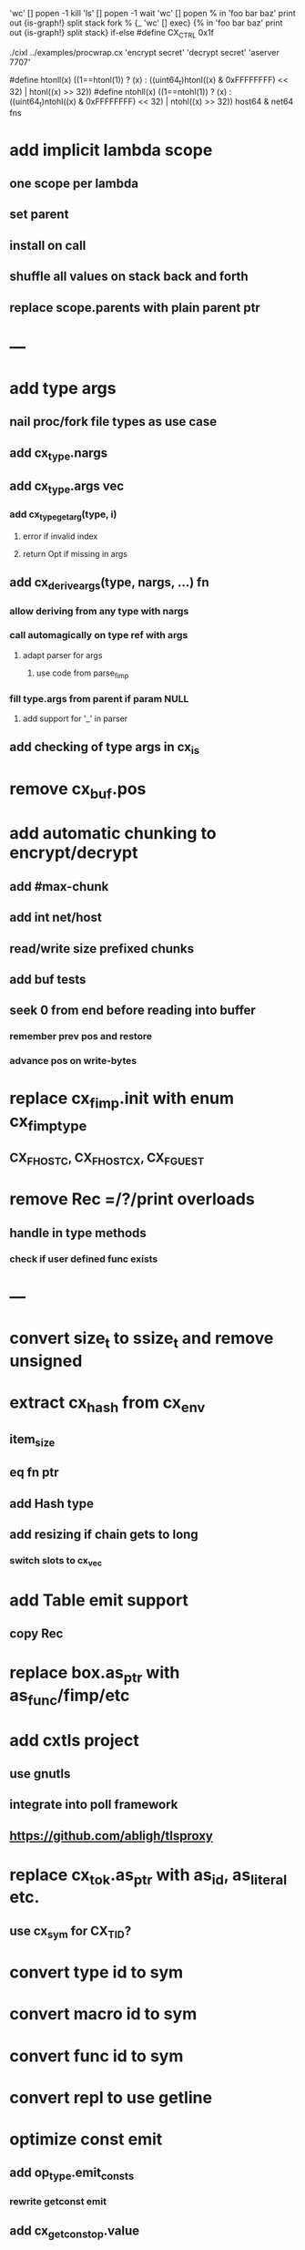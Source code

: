 'wc' [] popen -1 kill
'ls' [] popen -1 wait
'wc' [] popen % in 'foo bar baz' print out {is-graph!} split stack
fork % {_ 'wc' [] exec} {% in 'foo bar baz' print out {is-graph!} split stack} if-else
#define CX_CTRL 0x1f

 ./cixl ../examples/procwrap.cx 'encrypt secret' 'decrypt secret' 'aserver 7707'

#define htonll(x) ((1==htonl(1)) ? (x) : ((uint64_t)htonl((x) & 0xFFFFFFFF) << 32) | htonl((x) >> 32))
#define ntohll(x) ((1==ntohl(1)) ? (x) : ((uint64_t)ntohl((x) & 0xFFFFFFFF) << 32) | ntohl((x) >> 32))
host64 & net64 fns

* add implicit lambda scope
** one scope per lambda
** set parent
** install on call
** shuffle all values on stack back and forth
** replace scope.parents with plain parent ptr
* ---
* add type args
** nail proc/fork file types as use case
** add cx_type.nargs
** add cx_type.args vec
*** add cx_type_get_arg(type, i)
**** error if invalid index
**** return Opt if missing in args
** add cx_derive_args(type, nargs, ...) fn
*** allow deriving from any type with nargs
*** call automagically on type ref with args
**** adapt parser for args
***** use code from parse_fimp
*** fill type.args from parent if param NULL
**** add support for '_' in parser
** add checking of type args in cx_is
* remove cx_buf.pos
* add automatic chunking to encrypt/decrypt
** add #max-chunk
** add int net/host
** read/write size prefixed chunks
** add buf tests
** seek 0 from end before reading into buffer
*** remember prev pos and restore
*** advance pos on write-bytes
* replace cx_fimp.init with enum cx_fimp_type
** CX_FHOST_C, CX_FHOST_CX, CX_FGUEST
* remove Rec =/?/print overloads
** handle in type methods
*** check if user defined func exists
* ---
* convert size_t to ssize_t and remove unsigned
* extract cx_hash from cx_env
** item_size
** eq fn ptr
** add Hash type
** add resizing if chain gets to long
*** switch slots to cx_vec
* add Table emit support
** copy Rec
* replace box.as_ptr with as_func/fimp/etc
* add cxtls project
** use gnutls
** integrate into poll framework
** https://github.com/abligh/tlsproxy
* replace cx_tok.as_ptr with as_id, as_literal etc.
** use cx_sym for CX_TID?
* convert type id to sym
* convert macro id to sym
* convert func id to sym
* convert repl to use getline
* optimize const emit
** add op_type.emit_consts
*** rewrite getconst emit
** add cx_getconst_op.value
*** set in parse_const
*** change eval to push value
* add cx/proc pid(Proc)/this-pid/parent-pid fns
** use getpid()
* replace clone fallback to copy with error
* replace varargs with size/array+macro
* --- cxcrypt
* add Pub/PrivKey
* add README
** add LICENSE
